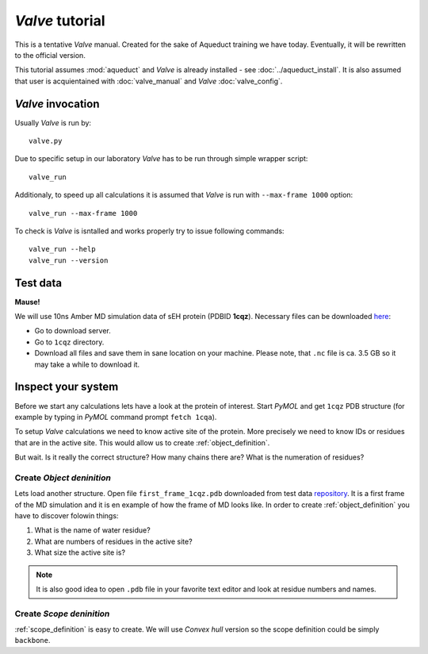 *Valve* tutorial
================

This is a tentative *Valve* manual. Created for the sake of Aqueduct training we have today. Eventually, it will be rewritten to the official version.

This tutorial assumes :mod:`aqueduct` and *Valve* is already installed - see :doc:`../aqueduct_install`. It is also assumed that user is acquientained with :doc:`valve_manual` and *Valve* :doc:`valve_config`.


*Valve* invocation
------------------

Usually *Valve* is run by::

    valve.py

Due to specific setup in our laboratory *Valve* has to be run through simple wrapper script::

    valve_run

Additionaly, to speed up all calculations it is assumed that *Valve* is run with ``--max-frame 1000`` option::

    valve_run --max-frame 1000

To check is *Valve* is isntalled and works properly try to issue following commands::

    valve_run --help
    valve_run --version

Test data
---------

**Mause!**

We will use 10ns Amber MD simulation data of sEH protein (PDBID **1cqz**). Necessary files can be downloaded `here <http://localhost:8001>`_:

* Go to download server.
* Go to ``1cqz`` directory.
* Download all files and save them in sane location on your machine. Please note, that ``.nc`` file is ca. 3.5 GB so it may take a while to download it.

Inspect your system
-------------------

Before we start any calculations lets have a look at the protein of interest. Start *PyMOL* and get ``1cqz`` PDB structure (for example by typing in *PyMOL* command prompt ``fetch 1cqa``).

To setup *Valve* calculations we need to know active site of the protein. More precisely we need to know IDs or residues that are in the active site. This would allow us to create :ref:`object_definition`.

But wait. Is it really the correct structure? How many chains there are? What is the numeration of residues?

Create *Object deninition*
^^^^^^^^^^^^^^^^^^^^^^^^^^

Lets load another structure. Open file ``first_frame_1cqz.pdb`` downloaded from test data `repository <http://localhost:8001>`_. It is a first frame of the MD simulation and it is en example of how the frame of MD looks like. In order to create :ref:`object_definition` you have to discover folowin things:

#. What is the name of water residue?
#. What are numbers of residues in the active site?
#. What size the active site is?

.. note::

    It is also good idea to open ``.pdb`` file in your favorite text editor and look at residue numbers and names.

Create *Scope deninition*
^^^^^^^^^^^^^^^^^^^^^^^^^^

:ref:`scope_definition` is easy to create. We will use *Convex hull* version so the scope definition could be simply ``backbone``.






